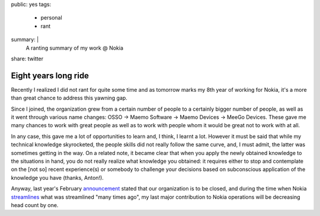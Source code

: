 public: yes
tags:
    - personal
    - rant
summary: |
    A ranting summary of my work @ Nokia
share: twitter

Eight years long ride
=====================

Recently I realized I did not rant for quite some time and as tomorrow marks my
8th year of working for Nokia, it's a more than great chance to address this
yawning gap.

Since I joined, the organization grew from a certain number of people to a
certainly bigger number of people, as well as it went through various name
changes: OSSO -> Maemo Software -> Maemo Devices -> MeeGo Devices.  These gave
me many chances to work with great people as well as to work with people whom
it would be great not to work with at all.

In any case, this gave me a lot of opportunities to learn and, I think, I
learnt a lot.  However it must be said that while my technical knowledge
skyrocketed, the people skills did not really follow the same curve, and, I
must admit, the latter was sometimes getting in the way.  On a related note, it
became clear that when you apply the newly obtained knowledge to the
situations in hand, you do not really realize what knowledge you obtained: it
requires either to stop and contemplate on the [not so] recent experience(s) or
somebody to challenge your decisions based on subconscious application of the
knowledge you have (thanks, Anton!).

Anyway, last year's February announcement_ stated that our organization is to
be closed, and during the time when Nokia streamlines_ what was streamlined
"many times ago", my last major contribution to Nokia operations will be
decreasing head count by one.

.. _announcement: http://press.nokia.com/2011/02/11/nokia-outlines-new-strategy-introduces-new-leadership-operational-structure/

.. _streamlines: http://press.nokia.com/2012/04/19/colin-giles-to-leave-nokia-nokia-streamlines-sales-management/

..
    vim:tw=79
